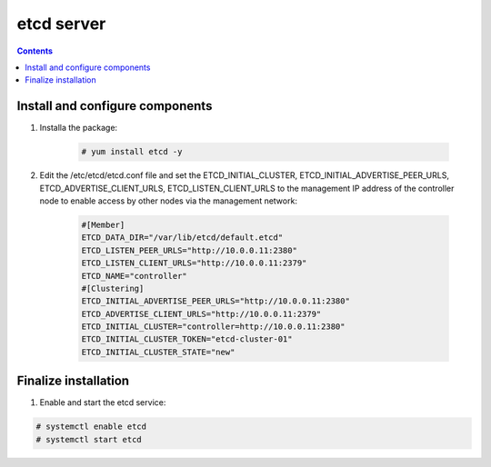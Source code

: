 etcd server
##################

.. contents::

Install and configure components
``````````````````````

#. Installa the package:

    .. code-block:: bash

        # yum install etcd -y


#. Edit the /etc/etcd/etcd.conf file and set the ETCD_INITIAL_CLUSTER, ETCD_INITIAL_ADVERTISE_PEER_URLS, ETCD_ADVERTISE_CLIENT_URLS, ETCD_LISTEN_CLIENT_URLS to the management IP address of the controller node to enable access by other nodes via the management network:

    .. code-block:: bash

        #[Member]
        ETCD_DATA_DIR="/var/lib/etcd/default.etcd"
        ETCD_LISTEN_PEER_URLS="http://10.0.0.11:2380"
        ETCD_LISTEN_CLIENT_URLS="http://10.0.0.11:2379"
        ETCD_NAME="controller"
        #[Clustering]
        ETCD_INITIAL_ADVERTISE_PEER_URLS="http://10.0.0.11:2380"
        ETCD_ADVERTISE_CLIENT_URLS="http://10.0.0.11:2379"
        ETCD_INITIAL_CLUSTER="controller=http://10.0.0.11:2380"
        ETCD_INITIAL_CLUSTER_TOKEN="etcd-cluster-01"
        ETCD_INITIAL_CLUSTER_STATE="new"

Finalize installation
``````````````````````````

1. Enable and start the etcd service:

.. code-block:: bash

    # systemctl enable etcd
    # systemctl start etcd
